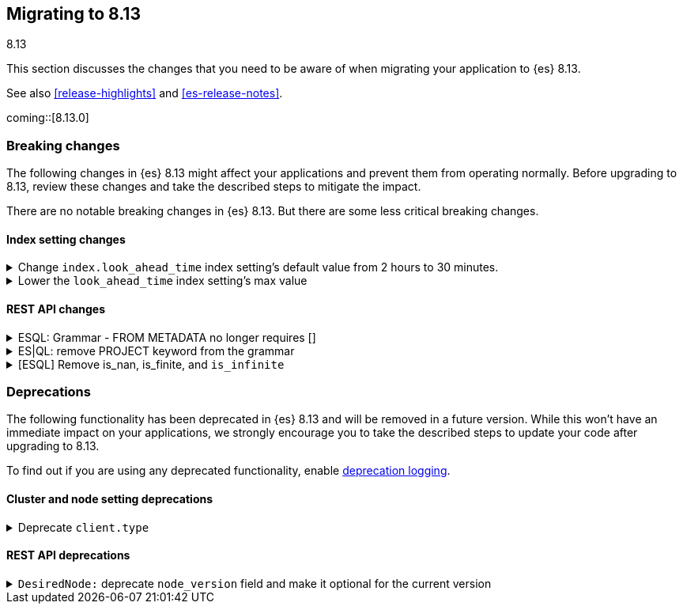 [[migrating-8.13]]
== Migrating to 8.13
++++
<titleabbrev>8.13</titleabbrev>
++++

This section discusses the changes that you need to be aware of when migrating
your application to {es} 8.13.

See also <<release-highlights>> and <<es-release-notes>>.

coming::[8.13.0]


[discrete]
[[breaking-changes-8.13]]
=== Breaking changes

The following changes in {es} 8.13 might affect your applications
and prevent them from operating normally.
Before upgrading to 8.13, review these changes and take the described steps
to mitigate the impact.


There are no notable breaking changes in {es} 8.13.
But there are some less critical breaking changes.

[discrete]
[[breaking_813_index_setting_changes]]
==== Index setting changes

[[change_index_look_ahead_time_index_settings_default_value_from_2_hours_to_30_minutes]]
.Change `index.look_ahead_time` index setting's default value from 2 hours to 30 minutes.
[%collapsible]
====
*Details* +
Lower the `index.look_ahead_time` index setting's max value from 2 hours to 30 minutes.

*Impact* +
Documents with @timestamp of 30 minutes or more in the future will be rejected. Before documents with @timestamp of 2 hours or more in the future were rejected. If the previous behaviour should be kept, then update the `index.look_ahead_time` setting to two hours before performing the upgrade.
====

[[lower_look_ahead_time_index_settings_max_value]]
.Lower the `look_ahead_time` index setting's max value
[%collapsible]
====
*Details* +
Lower the `look_ahead_time` index setting's max value from 7 days to 2 hours.

*Impact* +
Any value between 2 hours and 7 days will be as a look ahead time  of 2 hours is defined
====

[discrete]
[[breaking_813_rest_api_changes]]
==== REST API changes

[[esql_grammar_from_metadata_no_longer_requires]]
.ESQL: Grammar - FROM METADATA no longer requires []
[%collapsible]
====
*Details* +
Remove [ ] for METADATA option inside FROM command statements

*Impact* +
Previously to return metadata fields, one had to use square brackets: (eg. 'FROM index [METADATA _index]'). This is no longer needed: the [ ] are dropped and do not have to be specified, thus simplifying the command above to:'FROM index METADATA _index'.
====

[[es_ql_remove_project_keyword_from_grammar]]
.ES|QL: remove PROJECT keyword from the grammar
[%collapsible]
====
*Details* +
Removes the PROJECT keyword (an alias for KEEP) from ES|QL grammar

*Impact* +
Before this change, users could use PROJECT as an alias for KEEP in ESQL queries, (eg. 'FROM idx | PROJECT name, surname') the parser replaced PROJECT with KEEP, emitted a warning: 'PROJECT command is no longer supported, please use KEEP instead' and the query was executed normally. With this change, PROJECT command is no longer recognized by the query parser; queries using PROJECT command now return a parsing exception.
====

[[esql_remove_nan_finite_infinite]]
.[ESQL] Remove is_nan, is_finite, and `is_infinite`
[%collapsible]
====
*Details* +
Removes the functions `is_nan`, `is_finite`, and `is_infinite`.

*Impact* +
Attempting to use the above functions will now be a planner time error.  These functions are no longer supported.
====


[discrete]
[[deprecated-8.13]]
=== Deprecations

The following functionality has been deprecated in {es} 8.13
and will be removed in a future version.
While this won't have an immediate impact on your applications,
we strongly encourage you to take the described steps to update your code
after upgrading to 8.13.

To find out if you are using any deprecated functionality,
enable <<deprecation-logging, deprecation logging>>.

[discrete]
[[deprecations_813_cluster_and_node_setting]]
==== Cluster and node setting deprecations

[[deprecate_client_type]]
.Deprecate `client.type`
[%collapsible]
====
*Details* +
The node setting `client.type` has been ignored since the node client was removed in 8.0. The setting is now deprecated and will be removed in a future release.

*Impact* +
Remove the `client.type` setting from `elasticsearch.yml`
====

[discrete]
[[deprecations_813_rest_api]]
==== REST API deprecations

[[desirednode_deprecate_node_version_field_make_it_optional_for_current_version]]
.`DesiredNode:` deprecate `node_version` field and make it optional for the current version
[%collapsible]
====
*Details* +
The desired_node API includes a `node_version` field to perform validation on the new node version required. This kind of check is too broad, and it's better done by external logic, so it has been removed, making the `node_version` field not necessary. The field will be removed in a later version.

*Impact* +
Users should update their usages of `desired_node` to not include the `node_version` field anymore.
====


